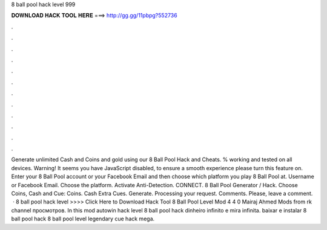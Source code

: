 8 ball pool hack level 999

𝐃𝐎𝐖𝐍𝐋𝐎𝐀𝐃 𝐇𝐀𝐂𝐊 𝐓𝐎𝐎𝐋 𝐇𝐄𝐑𝐄 ===> http://gg.gg/11pbpg?552736

.

.

.

.

.

.

.

.

.

.

.

.

Generate unlimited Cash and Coins and gold using our 8 Ball Pool Hack and Cheats. % working and tested on all devices. Warning! It seems you have JavaScript disabled, to ensure a smooth experience please turn this feature on. Enter your 8 Ball Pool account or your Facebook Email and then choose which platform you play 8 Ball Pool at. Username or Facebook Email. Choose the platform. Activate Anti-Detection. CONNECT. 8 Ball Pool Generator / Hack. Choose Coins, Cash and Cue: Coins. Cash Extra Cues. Generate. Processing your request. Comments. Please, leave a comment.  · 8 ball pool hack level >>>> Click Here to Download Hack Tool 8 Ball Pool Level Mod 4 4 0 Mairaj Ahmed Mods from  rk channel просмотров. In this mod autowin hack level 8 ball pool hack dinheiro infinito e mira infinita. baixar e instalar 8 ball pool hack 8 ball pool level legendary cue hack mega.